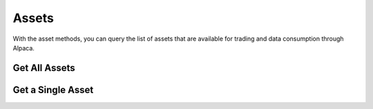 ======
Assets
======

With the asset methods, you can query the list of assets that are
available for trading and data consumption through Alpaca.


Get All Assets
--------------

.. automethod:: alpaca.broker.client.BrokerClient.get_all_assets


Get a Single Asset
------------------

.. automethod:: alpaca.broker.client.BrokerClient.get_asset

